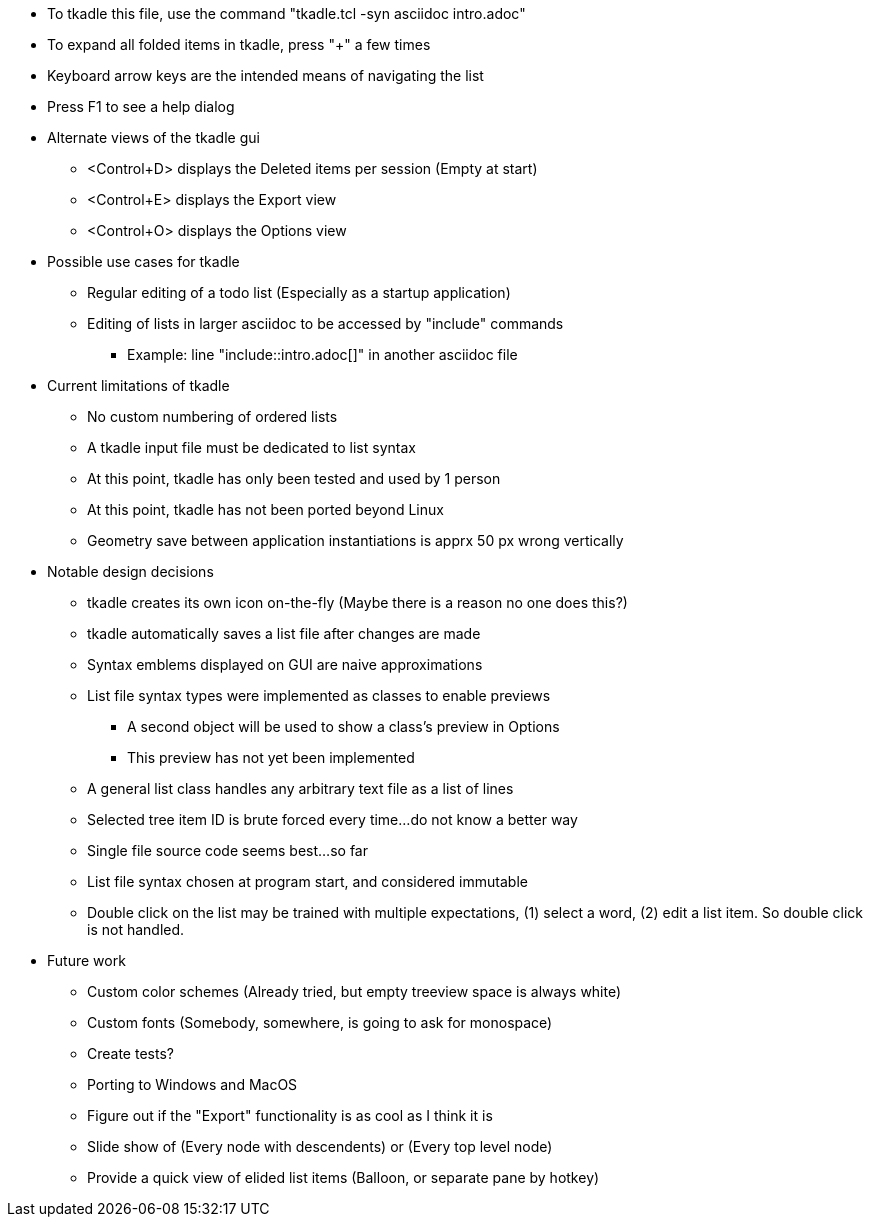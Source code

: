 * To tkadle this file, use the command "tkadle.tcl -syn asciidoc intro.adoc"
* To expand all folded items in tkadle, press "+" a few times
* Keyboard arrow keys are the intended means of navigating the list
* Press F1 to see a help dialog
* Alternate views of the tkadle gui
    ** <Control+D> displays the Deleted items per session (Empty at start)
    ** <Control+E> displays the Export view
    ** <Control+O> displays the Options view
* Possible use cases for tkadle
    ** Regular editing of a todo list (Especially as a startup application)
    ** Editing of lists in larger asciidoc to be accessed by "include" commands
        *** Example: line "include::intro.adoc[]" in another asciidoc file
* Current limitations of tkadle
    ** No custom numbering of ordered lists
    ** A tkadle input file must be dedicated to list syntax
    ** At this point, tkadle has only been tested and used by 1 person
    ** At this point, tkadle has not been ported beyond Linux
    ** Geometry save between application instantiations is apprx 50 px wrong vertically
* Notable design decisions
    ** tkadle creates its own icon on-the-fly (Maybe there is a reason no one does this?)
    ** tkadle automatically saves a list file after changes are made
    ** Syntax emblems displayed on GUI are naive approximations
    ** List file syntax types were implemented as classes to enable previews
        *** A second object will be used to show a class's preview in Options
        *** This preview has not yet been implemented
    ** A general list class handles any arbitrary text file as a list of lines
    ** Selected tree item ID is brute forced every time...do not know a better way
    ** Single file source code seems best...so far
    ** List file syntax chosen at program start, and considered immutable
    ** Double click on the list may be trained with multiple expectations, (1) select a word, (2) edit a list item. So double click is not handled.
* Future work
    ** Custom color schemes (Already tried, but empty treeview space is always white)
    ** Custom fonts (Somebody, somewhere, is going to ask for monospace)
    ** Create tests?
    ** Porting to Windows and MacOS
    ** Figure out if the "Export" functionality is as cool as I think it is
    ** Slide show of (Every node with descendents) or (Every top level node)
    ** Provide a quick view of elided list items (Balloon, or separate pane by hotkey)
